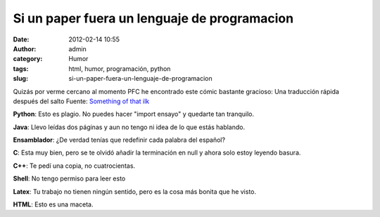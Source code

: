 Si un paper fuera un lenguaje de programacion
#############################################
:date: 2012-02-14 10:55
:author: admin
:category: Humor
:tags: html, humor, programación, python
:slug: si-un-paper-fuera-un-lenguaje-de-programacion

Quizás por verme cercano al momento PFC he encontrado este cómic bastante gracioso:
|if term papers were programming languages|
Una traducción rápida después del salto
Fuente: `Something of that ilk`_

**Python**: Esto es plagio. No puedes hacer "import ensayo" y
quedarte tan tranquilo.

**Java**: Llevo leídas dos páginas y aun no tengo ni idea de lo que
estás hablando.

**Ensamblador**: ¿De verdad tenías que redefinir cada palabra del
español?

**C**: Esta muy bien, pero se te olvidó añadir la terminación en null
y ahora solo estoy leyendo basura.

**C++**: Te pedí una copia, no cuatrocientas.

**Shell**: No tengo permiso para leer esto

**Latex**: Tu trabajo no tienen ningún sentido, pero es la cosa más
bonita que he visto.

**HTML**: Esto es una maceta.

.. _Something of that ilk: http://www.somethingofthatilk.com/index.php?id=135

.. |if term papers were programming languages| image:: http://www.somethingofthatilk.com/comics/135.jpg
